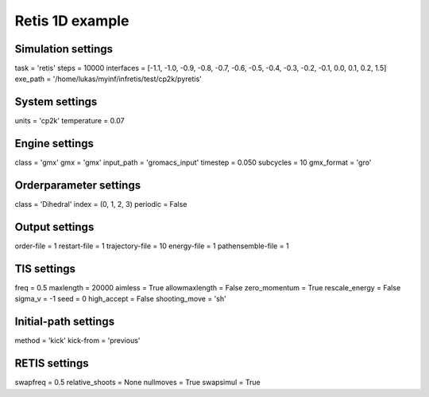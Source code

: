 Retis 1D example
================

Simulation settings
-------------------
task = 'retis'
steps = 10000
interfaces = [-1.1, -1.0, -0.9, -0.8, -0.7, -0.6, -0.5, -0.4, -0.3, -0.2, -0.1, 0.0, 0.1, 0.2, 1.5]
exe_path = '/home/lukas/myinf/infretis/test/cp2k/pyretis'

System settings
---------------
units = 'cp2k'
temperature = 0.07

Engine settings
---------------
class = 'gmx'
gmx = 'gmx'
input_path = 'gromacs_input'
timestep = 0.050
subcycles = 10
gmx_format = 'gro'

Orderparameter settings
-----------------------
class = 'Dihedral'
index = (0, 1, 2, 3)
periodic = False

Output settings
---------------
order-file = 1
restart-file = 1
trajectory-file = 10
energy-file = 1
pathensemble-file = 1

TIS settings
------------
freq = 0.5
maxlength = 20000
aimless = True
allowmaxlength = False
zero_momentum = True
rescale_energy = False
sigma_v = -1
seed = 0
high_accept = False
shooting_move = 'sh'

Initial-path settings
---------------------
method = 'kick'
kick-from = 'previous'

RETIS settings
--------------
swapfreq = 0.5
relative_shoots = None
nullmoves = True
swapsimul = True

